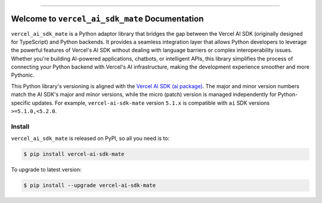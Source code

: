 
.. image:: https://readthedocs.org/projects/vercel-ai-sdk-mate/badge/?version=latest
    :target: https://vercel-ai-sdk-mate.readthedocs.io/en/latest/
    :alt: Documentation Status

.. image:: https://github.com/MacHu-GWU/vercel_ai_sdk_mate-project/actions/workflows/main.yml/badge.svg
    :target: https://github.com/MacHu-GWU/vercel_ai_sdk_mate-project/actions?query=workflow:CI

.. image:: https://codecov.io/gh/MacHu-GWU/vercel_ai_sdk_mate-project/branch/main/graph/badge.svg
    :target: https://codecov.io/gh/MacHu-GWU/vercel_ai_sdk_mate-project

.. image:: https://img.shields.io/pypi/v/vercel-ai-sdk-mate.svg
    :target: https://pypi.python.org/pypi/vercel-ai-sdk-mate

.. image:: https://img.shields.io/pypi/l/vercel-ai-sdk-mate.svg
    :target: https://pypi.python.org/pypi/vercel-ai-sdk-mate

.. image:: https://img.shields.io/pypi/pyversions/vercel-ai-sdk-mate.svg
    :target: https://pypi.python.org/pypi/vercel-ai-sdk-mate

.. image:: https://img.shields.io/badge/✍️_Release_History!--None.svg?style=social&logo=github
    :target: https://github.com/MacHu-GWU/vercel_ai_sdk_mate-project/blob/main/release-history.rst

.. image:: https://img.shields.io/badge/⭐_Star_me_on_GitHub!--None.svg?style=social&logo=github
    :target: https://github.com/MacHu-GWU/vercel_ai_sdk_mate-project

------

.. image:: https://img.shields.io/badge/Link-API-blue.svg
    :target: https://vercel-ai-sdk-mate.readthedocs.io/en/latest/py-modindex.html

.. image:: https://img.shields.io/badge/Link-Install-blue.svg
    :target: `install`_

.. image:: https://img.shields.io/badge/Link-GitHub-blue.svg
    :target: https://github.com/MacHu-GWU/vercel_ai_sdk_mate-project

.. image:: https://img.shields.io/badge/Link-Submit_Issue-blue.svg
    :target: https://github.com/MacHu-GWU/vercel_ai_sdk_mate-project/issues

.. image:: https://img.shields.io/badge/Link-Request_Feature-blue.svg
    :target: https://github.com/MacHu-GWU/vercel_ai_sdk_mate-project/issues

.. image:: https://img.shields.io/badge/Link-Download-blue.svg
    :target: https://pypi.org/pypi/vercel-ai-sdk-mate#files


Welcome to ``vercel_ai_sdk_mate`` Documentation
==============================================================================
.. image:: https://vercel-ai-sdk-mate.readthedocs.io/en/latest/_static/vercel_ai_sdk_mate-logo.png
    :target: https://vercel-ai-sdk-mate.readthedocs.io/en/latest/

``vercel_ai_sdk_mate`` is a Python adaptor library that bridges the gap between the Vercel AI SDK (originally designed for TypeScript) and Python backends. It provides a seamless integration layer that allows Python developers to leverage the powerful features of Vercel's AI SDK without dealing with language barriers or complex interoperability issues. Whether you're building AI-powered applications, chatbots, or intelligent APIs, this library simplifies the process of connecting your Python backend with Vercel's AI infrastructure, making the development experience smoother and more Pythonic.

This Python library's versioning is aligned with the `Vercel AI SDK (ai package) <https://www.npmjs.com/package/ai>`_. The major and minor version numbers match the AI SDK's major and minor versions, while the micro (patch) version is managed independently for Python-specific updates. For example, ``vercel-ai-sdk-mate`` version ``5.1.x`` is compatible with ``ai`` SDK versions ``>=5.1.0,<5.2.0``.


.. _install:

Install
------------------------------------------------------------------------------

``vercel_ai_sdk_mate`` is released on PyPI, so all you need is to:

.. code-block:: console

    $ pip install vercel-ai-sdk-mate

To upgrade to latest version:

.. code-block:: console

    $ pip install --upgrade vercel-ai-sdk-mate
